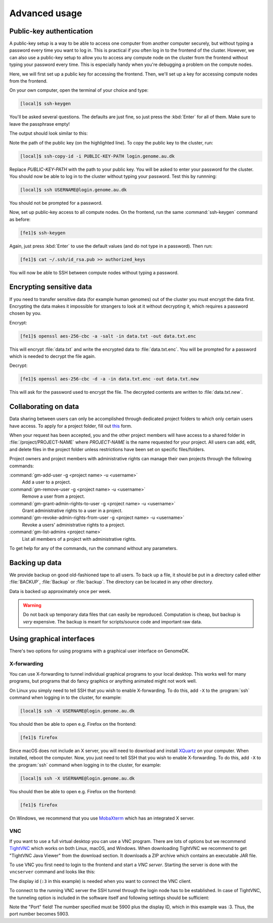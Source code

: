 ==============
Advanced usage
==============

.. todo::

    Two-factor authentication
    =========================

    * FreeOTP (recommended)
    * NetIQ Advanced Authentication
    * Google Authenticator


Public-key authentication
=========================

A public-key setup is a way to be able to access one computer from another
computer securely, but without typing a password every time you want to log in.
This is practical if you often log in to the frontend of the cluster. However,
we can also use a public-key setup to allow you to access any compute node on
the cluster from the frontend without typing your password every time. This is
especially handy when you're debugging a problem on the compute nodes.

.. todo::

    Note that for security reasons we require that you either (1) log in with
    a password and two-factor authentication (2) log in with public-key
    authentication

Here, we will first set up a public key for accessing the frontend. Then, we'll
set up a key for accessing compute nodes from the frontend.

On your own computer, open the terminal of your choice and type:

.. code-block:: console

    [local]$ ssh-keygen

You'll be asked several questions. The defaults are just fine, so just press
the :kbd:`Enter` for all of them. Make sure to leave the passphrase empty!

The output should look similar to this:

.. code-block:: console
    :emphasize-lines: 6

    Generating public/private rsa key pair.
    Enter file in which to save the key (/Users/das/.ssh/id_rsa):
    Enter passphrase (empty for no passphrase):
    Enter same passphrase again:
    Your identification has been saved in /Users/das/.ssh/id_rsa.
    Your public key has been saved in /Users/das/.ssh/id_rsa.pub.
    The key fingerprint is:
    SHA256:XxSd35yPd1bUoIJQDBCAvxDu+pB25ipYpcmp+VEh5JE das@jorn
    The key's randomart image is:
    +---[RSA 2048]----+
    | .+oooo+.   ...o.|
    |ooE.   ...   oo o|
    |.oo .   . . o  +o|
    |......     o   .=|
    |.o *.   S   .  .o|
    | oB.     . .  . =|
    |==.o      .    o.|
    |B.+.             |
    |.++.             |
    +----[SHA256]-----+

Note the path of the public key (on the highlighted line). To copy the public
key to the cluster, run:

.. code-block:: console

    [local]$ ssh-copy-id -i PUBLIC-KEY-PATH login.genome.au.dk

Replace *PUBLIC-KEY-PATH* with the path to your public key. You will be asked
to enter your password for the cluster. You should now be able to log in to the
cluster without typing your password. Test this by runnning:

.. code-block:: console

    [local]$ ssh USERNAME@login.genome.au.dk

You should not be prompted for a password.

Now, set up public-key access to all compute nodes. On the frontend, run the
same :command:`ssh-keygen` command as before:

.. code-block:: console

    [fe1]$ ssh-keygen

Again, just press :kbd:`Enter` to use the default values (and do not type in a
password). Then run:

.. code-block:: console

    [fe1]$ cat ~/.ssh/id_rsa.pub >> authorized_keys

You will now be able to SSH between compute nodes without typing a password.

Encrypting sensitive data
=========================

If you need to transfer sensitive data (for example human genomes) out of the
cluster you must encrypt the data first. Encrypting the data makes it
impossible for strangers to look at it without decrypting it, which requires
a password chosen by you.

Encrypt:

.. code-block:: console

    [fe1]$ openssl aes-256-cbc -a -salt -in data.txt -out data.txt.enc

This will encrypt :file:`data.txt` and write the encrypted data to
:file:`data.txt.enc`. You will be prompted for a password which is needed to
decrypt the file again.

Decrypt:

.. code-block:: console

    [fe1]$ openssl aes-256-cbc -d -a -in data.txt.enc -out data.txt.new

This will ask for the password used to encrypt the file. The decrypted contents
are written to :file:`data.txt.new`.

Collaborating on data
=====================

Data sharing between users can only be accomplished through dedicated project
folders to which only certain users have access. To apply for a project folder,
fill out `this <https://genomedk.wufoo.com/forms/request-new-project-group>`_
form.

When your request has been accepted, you and the other project members will
have access to a shared folder in :file:`/project/PROJECT-NAME` where
*PROJECT-NAME* is the name requested for your project. All users can add, edit,
and delete files in the project folder unless restrictions have been set on
specific files/folders.

Project owners and project members with administrative rights can manage their
own projects through the following commands:

:command:`gm-add-user -g <project name> -u <username>`
    Add a user to a project.
:command:`gm-remove-user  -g <project name> -u <username>`
    Remove a user from a project.
:command:`gm-grant-admin-rights-to-user -g <project name> -u <username>`
    Grant administrative rights to a user in a project.
:command:`gm-revoke-admin-rights-from-user -g <project name> -u <username>`
    Revoke a users' administrative rights to a project.
:command:`gm-list-admins <project name>`
    List all members of a project with administrative rights.

To get help for any of the commands, run the command without any parameters.

Backing up data
===============

We provide backup on good old-fashioned tape to all users. To back up a file,
it should be put in a directory called either :file:`BACKUP`, :file:`Backup` or
:file:`backup`. The directory can be located in any other directory.

Data is backed up approximately once per week.

.. warning::

    Do not back up temporary data files that can easily be reproduced.
    Computation is cheap, but backup is *very* expensive. The backup is meant
    for scripts/source code and important raw data.


Using graphical interfaces
==========================

There's two options for using programs with a graphical user interface on
GenomeDK.

.. _xforwarding:

X-forwarding
------------

You can use X-forwarding to tunnel individual graphical programs to your local
desktop. This works well for many programs, but programs that do fancy graphics
or anything animated might not work well.

On Linux you simply need to tell SSH that you wish to enable X-forwarding. To
do this, add ``-X`` to the :program:`ssh` command when logging in to the
cluster, for example:

.. code-block:: console

    [local]$ ssh -X USERNAME@login.genome.au.dk

You should then be able to open e.g. Firefox on the frontend:

.. code-block:: console

    [fe1]$ firefox

Since macOS does not include an X server, you will need to download and install
XQuartz_ on your computer. When installed, reboot the computer. Now, you just
need to tell SSH that you wish to enable X-forwarding. To do this, add ``-X``
to the :program:`ssh` command when logging in to the cluster, for example:

.. code-block:: console

    [local]$ ssh -X USERNAME@login.genome.au.dk

You should then be able to open e.g. Firefox on the frontend:

.. code-block:: console

    [fe1]$ firefox

On Windows, we recommend that you use MobaXterm_ which has an integrated X
server.

.. _XQuartz: https://www.xquartz.org/
.. _MobaXterm: https://mobaxterm.mobatek.net/


VNC
-------------------------

If you want to use a full virtual desktop you can use a VNC program. There are
lots of options but we recommend TightVNC_ which works on both Linux, macOS,
and Windows. When downloading TightVNC we recommend to get "TightVNC Java
Viewer" from the download section. It downloads a ZIP archive which contains an
executable JAR file.

To use VNC you first need to login to the frontend and start a *VNC server*.
Starting the server is done with the ``vncserver`` command and looks like this:

.. code-block:: console
    :emphasize-lines: 8

    [fe1]$ vncserver

    You will require a password to access your desktops.

    Password:
    Verify:

    New 'fe1.genomedk.net:3 (user)' desktop is fe1.genomedk.net:3

    Creating default startup script /home/user/.vnc/xstartup
    Starting applications specified in /home/user/.vnc/xstartup
    Log file is /home/user/.vnc/fe1.genomedk.net:3.log

The display id (``:3`` in this example) is needed when you want to connect
the VNC client.

To connect to the running VNC server the SSH tunnel through the login node has
to be established. In case of TightVNC, the tunneling option is included in the
software itself and following settings should be sufficient:

.. image:: images/tightvnc.png
    :align: center

Note the "Port" field! The number specified must be 5900 plus the display ID,
which in this example was :3. Thus, the port number becomes 5903.

.. _TightVNC: https://www.tightvnc.com/
